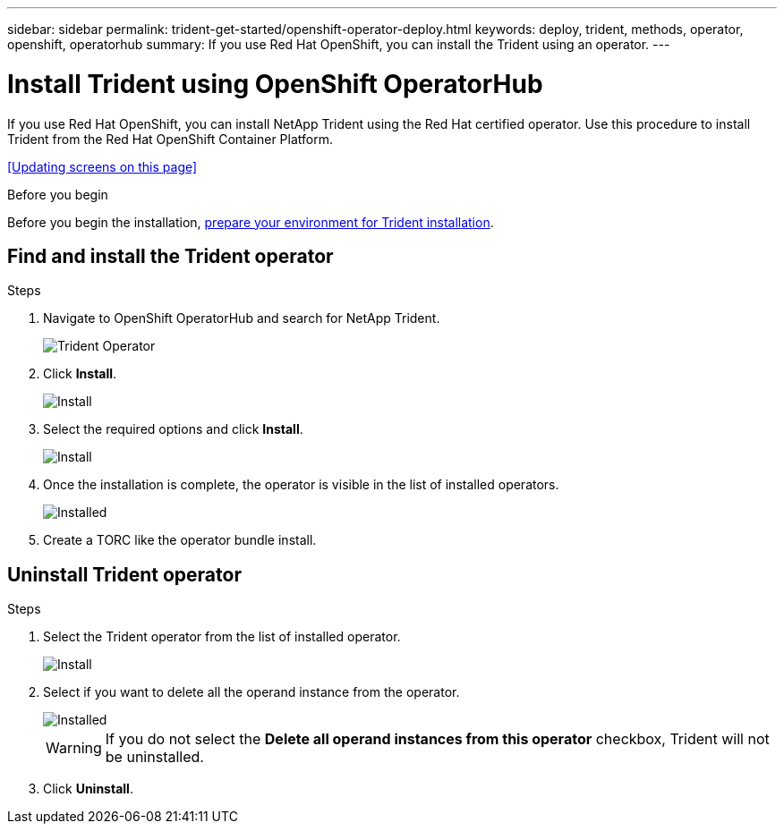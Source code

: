 ---
sidebar: sidebar
permalink: trident-get-started/openshift-operator-deploy.html
keywords: deploy, trident, methods, operator, openshift, operatorhub
summary: If you use Red Hat OpenShift, you can install the Trident using an operator.
---

= Install Trident using OpenShift OperatorHub
:hardbreaks:
:icons: font
:imagesdir: ../media/

[.lead]
If you use Red Hat OpenShift, you can install NetApp Trident using the Red Hat certified operator. Use this procedure to install Trident from the Red Hat OpenShift Container Platform.

<<Updating screens on this page>>

.Before you begin
Before you begin the installation, link:../trident-get-started/requirements.html[prepare your environment for Trident installation].

== Find and install the Trident operator

.Steps

. Navigate to OpenShift OperatorHub and search for NetApp Trident.
+ 
image::../media/openshift-operator-01.png[Trident Operator]
+
. Click *Install*.
+ 
image::../media/openshift-operator-02.png[Install]
+
. Select the required options and click *Install*.
+ 
image::../media/openshift-operator-03.png[Install]
+
. Once the installation is complete, the operator is visible in the list of installed operators.
+ 
image::../media/openshift-operator-04.png[Installed]
+
. Create a TORC like the operator bundle install.

== Uninstall Trident operator

.Steps

. Select the Trident operator from the list of installed operator.
+ 
image::../media/openshift-operator-05.png[Install]
+
. Select if you want to delete all the operand instance from the operator.
+ 
image::../media/openshift-operator-06.png[Installed]
WARNING: If you do not select the *Delete all operand instances from this operator* checkbox, Trident will not be uninstalled.
+
. Click *Uninstall*.